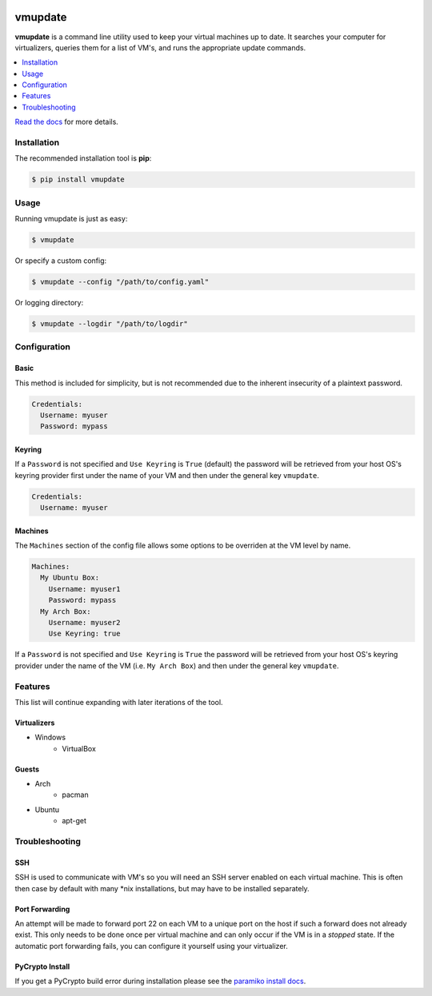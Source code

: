 |build| |coverage| |python| |license| |docs| |status|

********
vmupdate
********

**vmupdate** is a command line utility used to keep your virtual machines up to date. It searches your computer for
virtualizers, queries them for a list of VM's, and runs the appropriate update commands.

.. contents::
    :local:
    :depth: 1
    :backlinks: none

`Read the docs <http://vmupdate.readthedocs.org>`_ for more details.

============
Installation
============

The recommended installation tool is **pip**:

.. code-block:: bash

    $ pip install vmupdate

=====
Usage
=====

Running vmupdate is just as easy:

.. code-block:: bash

    $ vmupdate

Or specify a custom config:

.. code-block:: bash

    $ vmupdate --config "/path/to/config.yaml"

Or logging directory:

.. code-block:: bash

    $ vmupdate --logdir "/path/to/logdir"

=============
Configuration
=============

-----
Basic
-----

This method is included for simplicity, but is not recommended due to the inherent insecurity of a plaintext password.

.. code-block:: yaml

    Credentials:
      Username: myuser
      Password: mypass

--------
Keyring
--------

If a ``Password`` is not specified and ``Use Keyring`` is ``True`` (default) the password will be retrieved from your
host OS's keyring provider first under the name of your VM and then under the general key ``vmupdate``.

.. code-block:: yaml

    Credentials:
      Username: myuser

--------
Machines
--------

The ``Machines`` section of the config file allows some options to be overriden at the VM level by name.

.. code-block:: yaml

    Machines:
      My Ubuntu Box:
        Username: myuser1
        Password: mypass
      My Arch Box:
        Username: myuser2
        Use Keyring: true

If a ``Password`` is not specified and ``Use Keyring`` is ``True`` the password will be retrieved from your host OS's
keyring provider under the name of the VM (i.e. ``My Arch Box``) and then under the general key ``vmupdate``.

========
Features
========

This list will continue expanding with later iterations of the tool.

------------
Virtualizers
------------

* Windows
    * VirtualBox

------
Guests
------

* Arch
    * pacman
* Ubuntu
    * apt-get

===============
Troubleshooting
===============

----
SSH
----

SSH is used to communicate with VM's so you will need an SSH server enabled on each virtual machine. This is
often then case by default with many \*nix installations, but may have to be installed separately.

---------------
Port Forwarding
---------------

An attempt will be made to forward port 22 on each VM to a unique port on the host if such a forward does not already
exist. This only needs to be done once per virtual machine and can only occur if the VM is in a *stopped* state. If
the automatic port forwarding fails, you can configure it yourself using your virtualizer.

----------------
PyCrypto Install
----------------

If you get a PyCrypto build error during installation please see the `paramiko install docs
<http://www.paramiko.org/installing.html#pycrypto>`_.


.. |build| image:: https://img.shields.io/travis/CorwinTanner/vmupdate.svg
    :target: https://travis-ci.org/CorwinTanner/vmupdate

.. |coverage| image:: https://img.shields.io/coveralls/CorwinTanner/vmupdate.svg
    :target: https://coveralls.io/github/CorwinTanner/vmupdate

.. |license| image:: https://img.shields.io/badge/license-MIT-blue.svg
    :target: https://github.com/CorwinTanner/vmupdate/blob/master/LICENSE

.. |docs| image:: https://img.shields.io/badge/docs-latest-blue.svg
    :target: http://vmupdate.readthedocs.org

.. |python| image:: https://img.shields.io/pypi/pyversions/vmupdate.svg
    :target: https://github.com/CorwinTanner/vmupdate

.. |status| image:: https://img.shields.io/pypi/status/vmupdate.svg
    :target: https://github.com/CorwinTanner/vmupdate
